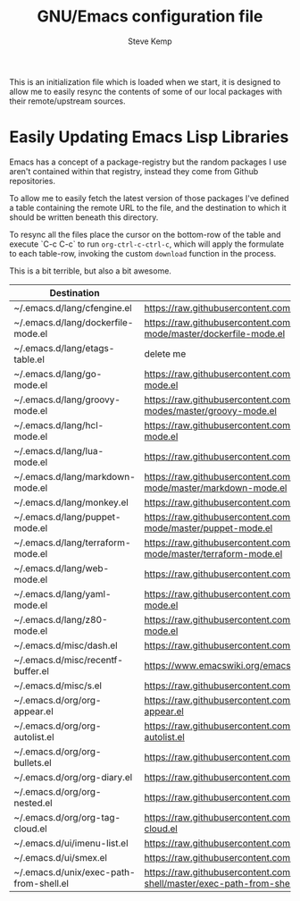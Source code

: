 #+TITLE:   GNU/Emacs configuration file
#+AUTHOR:  Steve Kemp
#+EMAIL:   steve@steve.fi
#+OPTIONS: num:nil html-postamble:nil

This is an initialization file which is loaded when we start, it is designed to allow me to easily resync the contents of some of our local packages with their remote/upstream sources.

* Easily Updating Emacs Lisp Libraries

Emacs has a concept of a package-registry but the random packages I use aren't contained within that registry, instead they come from Github repositories.

To allow me to easily fetch the latest version of those packages I've defined a table containing the remote URL to the file, and the destination to which it should be written beneath this directory.

To resync all the files place the cursor on the bottom-row of the table and execute `C-c C-c` to run =org-ctrl-c-ctrl-c=, which will apply the formulate to each table-row, invoking the custom =download= function in the process.

This is a bit terrible, but also a bit awesome.

#+NAME: github-urls
| Destination                             | Link                                                                                          | OK     |
|-----------------------------------------+-----------------------------------------------------------------------------------------------+--------|
| ~/.emacs.d/lang/cfengine.el             | https://raw.githubusercontent.com/cfengine/core/master/contrib/cfengine.el                    | t      |
|-----------------------------------------+-----------------------------------------------------------------------------------------------+--------|
| ~/.emacs.d/lang/dockerfile-mode.el      | https://raw.githubusercontent.com/spotify/dockerfile-mode/master/dockerfile-mode.el           | t      |
|-----------------------------------------+-----------------------------------------------------------------------------------------------+--------|
| ~/.emacs.d/lang/etags-table.el          | delete me                                                                                     | #ERROR |
|-----------------------------------------+-----------------------------------------------------------------------------------------------+--------|
| ~/.emacs.d/lang/go-mode.el              | https://raw.githubusercontent.com/dominikh/go-mode.el/master/go-mode.el                       | t      |
|-----------------------------------------+-----------------------------------------------------------------------------------------------+--------|
| ~/.emacs.d/lang/groovy-mode.el          | https://raw.githubusercontent.com/Groovy-Emacs-Modes/groovy-emacs-modes/master/groovy-mode.el | t      |
|-----------------------------------------+-----------------------------------------------------------------------------------------------+--------|
| ~/.emacs.d/lang/hcl-mode.el             | https://raw.githubusercontent.com/syohex/emacs-hcl-mode/master/hcl-mode.el                    | t      |
|-----------------------------------------+-----------------------------------------------------------------------------------------------+--------|
| ~/.emacs.d/lang/lua-mode.el             | https://raw.githubusercontent.com/immerrr/lua-mode/master/lua-mode.el                         | t      |
|-----------------------------------------+-----------------------------------------------------------------------------------------------+--------|
| ~/.emacs.d/lang/markdown-mode.el        | https://raw.githubusercontent.com/jrblevin/markdown-mode/master/markdown-mode.el              | t      |
|-----------------------------------------+-----------------------------------------------------------------------------------------------+--------|
| ~/.emacs.d/lang/monkey.el               | https://raw.githubusercontent.com/skx/monkey/master/emacs/monkey.el                           | t      |
|-----------------------------------------+-----------------------------------------------------------------------------------------------+--------|
| ~/.emacs.d/lang/puppet-mode.el          | https://raw.githubusercontent.com/voxpupuli/puppet-mode/master/puppet-mode.el                 | t      |
|-----------------------------------------+-----------------------------------------------------------------------------------------------+--------|
| ~/.emacs.d/lang/terraform-mode.el       | https://raw.githubusercontent.com/syohex/emacs-terraform-mode/master/terraform-mode.el        | t      |
|-----------------------------------------+-----------------------------------------------------------------------------------------------+--------|
| ~/.emacs.d/lang/web-mode.el             | https://raw.githubusercontent.com/fxbois/web-mode/master/web-mode.el                          | t      |
|-----------------------------------------+-----------------------------------------------------------------------------------------------+--------|
| ~/.emacs.d/lang/yaml-mode.el            | https://raw.githubusercontent.com/yoshiki/yaml-mode/master/yaml-mode.el                       | t      |
|-----------------------------------------+-----------------------------------------------------------------------------------------------+--------|
| ~/.emacs.d/lang/z80-mode.el             | https://raw.githubusercontent.com/SuperDisk/z80-mode/master/z80-mode.el                       | t      |
|-----------------------------------------+-----------------------------------------------------------------------------------------------+--------|
| ~/.emacs.d/misc/dash.el                 | https://raw.githubusercontent.com/magnars/dash.el/master/dash.el                              | t      |
|-----------------------------------------+-----------------------------------------------------------------------------------------------+--------|
| ~/.emacs.d/misc/recentf-buffer.el       | https://www.emacswiki.org/emacs/download/recentf-buffer.el                                    | t      |
|-----------------------------------------+-----------------------------------------------------------------------------------------------+--------|
| ~/.emacs.d/misc/s.el                    | https://raw.githubusercontent.com/magnars/s.el/master/s.el                                    | t      |
|-----------------------------------------+-----------------------------------------------------------------------------------------------+--------|
| ~/.emacs.d/org/org-appear.el            | https://raw.githubusercontent.com/awth13/org-appear/master/org-appear.el                      | t      |
|-----------------------------------------+-----------------------------------------------------------------------------------------------+--------|
| ~/.emacs.d/org/org-autolist.el          | https://raw.githubusercontent.com/calvinwyoung/org-autolist/master/org-autolist.el            | t      |
|-----------------------------------------+-----------------------------------------------------------------------------------------------+--------|
| ~/.emacs.d/org/org-bullets.el           | https://raw.githubusercontent.com/sabof/org-bullets/master/org-bullets.el                     | t      |
|-----------------------------------------+-----------------------------------------------------------------------------------------------+--------|
| ~/.emacs.d/org/org-diary.el             | https://raw.githubusercontent.com/skx/org-diary/master/org-diary.el                           | t      |
|-----------------------------------------+-----------------------------------------------------------------------------------------------+--------|
| ~/.emacs.d/org/org-nested.el            | https://raw.githubusercontent.com/skx/org-nested/master/org-nested.el                         | t      |
|-----------------------------------------+-----------------------------------------------------------------------------------------------+--------|
| ~/.emacs.d/org/org-tag-cloud.el         | https://raw.githubusercontent.com/skx/org-tag-cloud/master/org-tag-cloud.el                   | t      |
|-----------------------------------------+-----------------------------------------------------------------------------------------------+--------|
| ~/.emacs.d/ui/imenu-list.el             | https://raw.githubusercontent.com/bmag/imenu-list/master/imenu-list.el                        | t      |
|-----------------------------------------+-----------------------------------------------------------------------------------------------+--------|
| ~/.emacs.d/ui/smex.el                   | https://raw.githubusercontent.com/nonsequitur/smex/master/smex.el                             | t      |
|-----------------------------------------+-----------------------------------------------------------------------------------------------+--------|
| ~/.emacs.d/unix/exec-path-from-shell.el | https://raw.githubusercontent.com/purcell/exec-path-from-shell/master/exec-path-from-shell.el | t      |
#+TBLFM: $3='(url-copy-file $2 $1 t)
